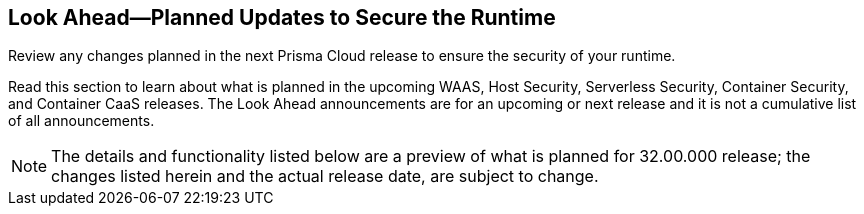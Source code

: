 == Look Ahead—Planned Updates to Secure the Runtime

Review any changes planned in the next Prisma Cloud release to ensure the security of your runtime.

Read this section to learn about what is planned in the upcoming WAAS, Host Security, Serverless Security, Container Security, and Container CaaS releases. The Look Ahead announcements are for an upcoming or next release and it is not a cumulative list of all announcements.
//Currently, there are no previews or announcements for updates.

[NOTE]
====
The details and functionality listed below are a preview of what is planned for 32.00.000 release; the changes listed herein and the actual release date, are subject to change.
====

//* <<enhancement>>
//* <<eos-notices>>

//[#enhancement]

//===  Enhancements

//Placeholder incase there are any LA enhancements to be listed.


//[#eos-notices]
//=== End of Support Notices 

//[cols="50%a,50%a"]
//|===
//|Placeholder
//|Placeholder

//|===






